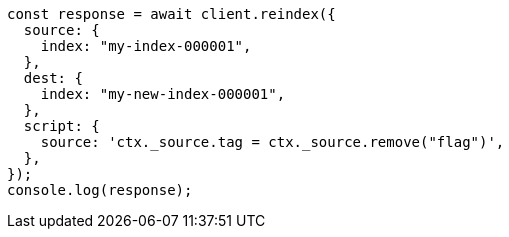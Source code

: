 // This file is autogenerated, DO NOT EDIT
// Use `node scripts/generate-docs-examples.js` to generate the docs examples

[source, js]
----
const response = await client.reindex({
  source: {
    index: "my-index-000001",
  },
  dest: {
    index: "my-new-index-000001",
  },
  script: {
    source: 'ctx._source.tag = ctx._source.remove("flag")',
  },
});
console.log(response);
----
